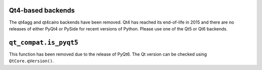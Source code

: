 Qt4-based backends
~~~~~~~~~~~~~~~~~~
The qt4agg and qt4cairo backends have been removed. Qt4 has reached its
end-of-life in 2015 and there are no releases of either PyQt4 or PySide for
recent versions of Python. Please use one of the Qt5 or Qt6 backends.

``qt_compat.is_pyqt5``
~~~~~~~~~~~~~~~~~~~~~~
This function has been removed due to the release of PyQt6. The Qt version can
be checked using ``QtCore.qVersion()``.
